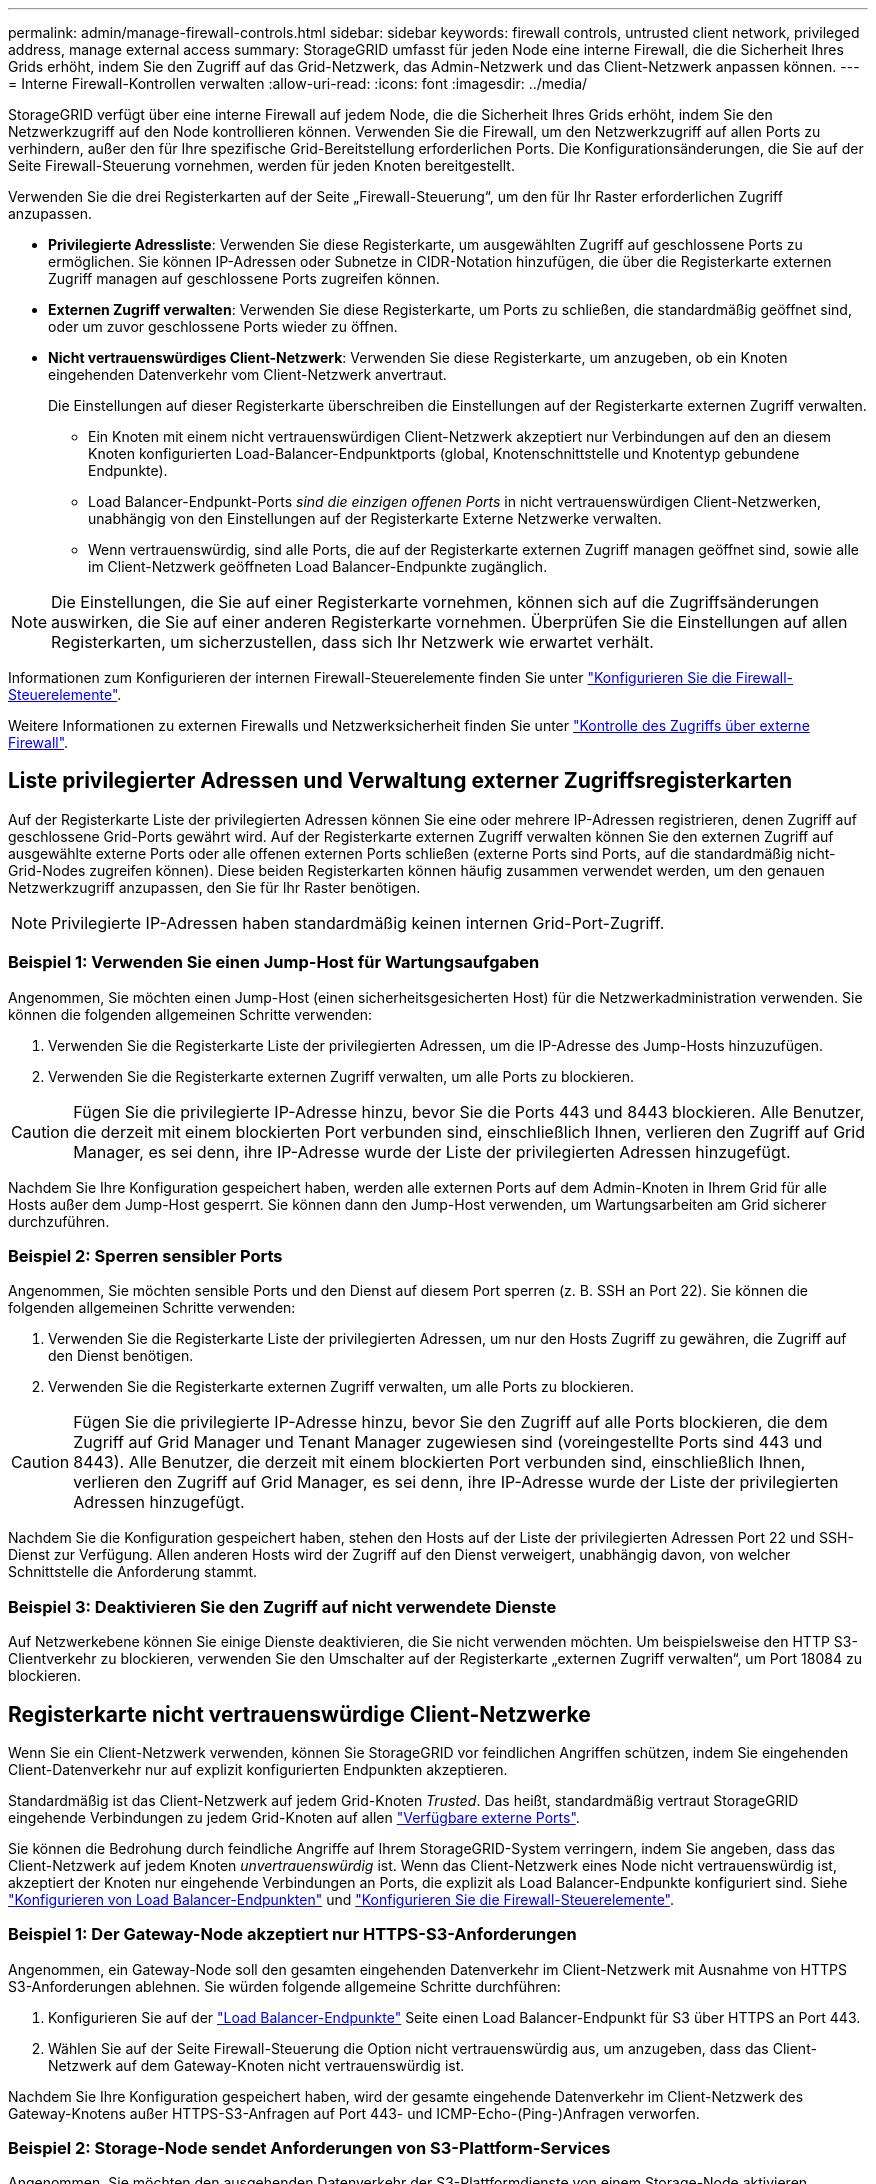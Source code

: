 ---
permalink: admin/manage-firewall-controls.html 
sidebar: sidebar 
keywords: firewall controls, untrusted client network, privileged address, manage external access 
summary: StorageGRID umfasst für jeden Node eine interne Firewall, die die Sicherheit Ihres Grids erhöht, indem Sie den Zugriff auf das Grid-Netzwerk, das Admin-Netzwerk und das Client-Netzwerk anpassen können. 
---
= Interne Firewall-Kontrollen verwalten
:allow-uri-read: 
:icons: font
:imagesdir: ../media/


[role="lead"]
StorageGRID verfügt über eine interne Firewall auf jedem Node, die die Sicherheit Ihres Grids erhöht, indem Sie den Netzwerkzugriff auf den Node kontrollieren können. Verwenden Sie die Firewall, um den Netzwerkzugriff auf allen Ports zu verhindern, außer den für Ihre spezifische Grid-Bereitstellung erforderlichen Ports. Die Konfigurationsänderungen, die Sie auf der Seite Firewall-Steuerung vornehmen, werden für jeden Knoten bereitgestellt.

Verwenden Sie die drei Registerkarten auf der Seite „Firewall-Steuerung“, um den für Ihr Raster erforderlichen Zugriff anzupassen.

* *Privilegierte Adressliste*: Verwenden Sie diese Registerkarte, um ausgewählten Zugriff auf geschlossene Ports zu ermöglichen. Sie können IP-Adressen oder Subnetze in CIDR-Notation hinzufügen, die über die Registerkarte externen Zugriff managen auf geschlossene Ports zugreifen können.
* *Externen Zugriff verwalten*: Verwenden Sie diese Registerkarte, um Ports zu schließen, die standardmäßig geöffnet sind, oder um zuvor geschlossene Ports wieder zu öffnen.
* *Nicht vertrauenswürdiges Client-Netzwerk*: Verwenden Sie diese Registerkarte, um anzugeben, ob ein Knoten eingehenden Datenverkehr vom Client-Netzwerk anvertraut.
+
Die Einstellungen auf dieser Registerkarte überschreiben die Einstellungen auf der Registerkarte externen Zugriff verwalten.

+
** Ein Knoten mit einem nicht vertrauenswürdigen Client-Netzwerk akzeptiert nur Verbindungen auf den an diesem Knoten konfigurierten Load-Balancer-Endpunktports (global, Knotenschnittstelle und Knotentyp gebundene Endpunkte).
** Load Balancer-Endpunkt-Ports _sind die einzigen offenen Ports_ in nicht vertrauenswürdigen Client-Netzwerken, unabhängig von den Einstellungen auf der Registerkarte Externe Netzwerke verwalten.
** Wenn vertrauenswürdig, sind alle Ports, die auf der Registerkarte externen Zugriff managen geöffnet sind, sowie alle im Client-Netzwerk geöffneten Load Balancer-Endpunkte zugänglich.





NOTE: Die Einstellungen, die Sie auf einer Registerkarte vornehmen, können sich auf die Zugriffsänderungen auswirken, die Sie auf einer anderen Registerkarte vornehmen. Überprüfen Sie die Einstellungen auf allen Registerkarten, um sicherzustellen, dass sich Ihr Netzwerk wie erwartet verhält.

Informationen zum Konfigurieren der internen Firewall-Steuerelemente finden Sie unter link:../admin/configure-firewall-controls.html["Konfigurieren Sie die Firewall-Steuerelemente"].

Weitere Informationen zu externen Firewalls und Netzwerksicherheit finden Sie unter link:../admin/controlling-access-through-firewalls.html["Kontrolle des Zugriffs über externe Firewall"].



== Liste privilegierter Adressen und Verwaltung externer Zugriffsregisterkarten

Auf der Registerkarte Liste der privilegierten Adressen können Sie eine oder mehrere IP-Adressen registrieren, denen Zugriff auf geschlossene Grid-Ports gewährt wird. Auf der Registerkarte externen Zugriff verwalten können Sie den externen Zugriff auf ausgewählte externe Ports oder alle offenen externen Ports schließen (externe Ports sind Ports, auf die standardmäßig nicht-Grid-Nodes zugreifen können). Diese beiden Registerkarten können häufig zusammen verwendet werden, um den genauen Netzwerkzugriff anzupassen, den Sie für Ihr Raster benötigen.


NOTE: Privilegierte IP-Adressen haben standardmäßig keinen internen Grid-Port-Zugriff.



=== Beispiel 1: Verwenden Sie einen Jump-Host für Wartungsaufgaben

Angenommen, Sie möchten einen Jump-Host (einen sicherheitsgesicherten Host) für die Netzwerkadministration verwenden. Sie können die folgenden allgemeinen Schritte verwenden:

. Verwenden Sie die Registerkarte Liste der privilegierten Adressen, um die IP-Adresse des Jump-Hosts hinzuzufügen.
. Verwenden Sie die Registerkarte externen Zugriff verwalten, um alle Ports zu blockieren.



CAUTION: Fügen Sie die privilegierte IP-Adresse hinzu, bevor Sie die Ports 443 und 8443 blockieren. Alle Benutzer, die derzeit mit einem blockierten Port verbunden sind, einschließlich Ihnen, verlieren den Zugriff auf Grid Manager, es sei denn, ihre IP-Adresse wurde der Liste der privilegierten Adressen hinzugefügt.

Nachdem Sie Ihre Konfiguration gespeichert haben, werden alle externen Ports auf dem Admin-Knoten in Ihrem Grid für alle Hosts außer dem Jump-Host gesperrt. Sie können dann den Jump-Host verwenden, um Wartungsarbeiten am Grid sicherer durchzuführen.



=== Beispiel 2: Sperren sensibler Ports

Angenommen, Sie möchten sensible Ports und den Dienst auf diesem Port sperren (z. B. SSH an Port 22). Sie können die folgenden allgemeinen Schritte verwenden:

. Verwenden Sie die Registerkarte Liste der privilegierten Adressen, um nur den Hosts Zugriff zu gewähren, die Zugriff auf den Dienst benötigen.
. Verwenden Sie die Registerkarte externen Zugriff verwalten, um alle Ports zu blockieren.



CAUTION: Fügen Sie die privilegierte IP-Adresse hinzu, bevor Sie den Zugriff auf alle Ports blockieren, die dem Zugriff auf Grid Manager und Tenant Manager zugewiesen sind (voreingestellte Ports sind 443 und 8443). Alle Benutzer, die derzeit mit einem blockierten Port verbunden sind, einschließlich Ihnen, verlieren den Zugriff auf Grid Manager, es sei denn, ihre IP-Adresse wurde der Liste der privilegierten Adressen hinzugefügt.

Nachdem Sie die Konfiguration gespeichert haben, stehen den Hosts auf der Liste der privilegierten Adressen Port 22 und SSH-Dienst zur Verfügung. Allen anderen Hosts wird der Zugriff auf den Dienst verweigert, unabhängig davon, von welcher Schnittstelle die Anforderung stammt.



=== Beispiel 3: Deaktivieren Sie den Zugriff auf nicht verwendete Dienste

Auf Netzwerkebene können Sie einige Dienste deaktivieren, die Sie nicht verwenden möchten. Um beispielsweise den HTTP S3-Clientverkehr zu blockieren, verwenden Sie den Umschalter auf der Registerkarte „externen Zugriff verwalten“, um Port 18084 zu blockieren.



== Registerkarte nicht vertrauenswürdige Client-Netzwerke

Wenn Sie ein Client-Netzwerk verwenden, können Sie StorageGRID vor feindlichen Angriffen schützen, indem Sie eingehenden Client-Datenverkehr nur auf explizit konfigurierten Endpunkten akzeptieren.

Standardmäßig ist das Client-Netzwerk auf jedem Grid-Knoten _Trusted_. Das heißt, standardmäßig vertraut StorageGRID eingehende Verbindungen zu jedem Grid-Knoten auf allen link:../network/external-communications.html["Verfügbare externe Ports"].

Sie können die Bedrohung durch feindliche Angriffe auf Ihrem StorageGRID-System verringern, indem Sie angeben, dass das Client-Netzwerk auf jedem Knoten _unvertrauenswürdig_ ist. Wenn das Client-Netzwerk eines Node nicht vertrauenswürdig ist, akzeptiert der Knoten nur eingehende Verbindungen an Ports, die explizit als Load Balancer-Endpunkte konfiguriert sind. Siehe link:../admin/configuring-load-balancer-endpoints.html["Konfigurieren von Load Balancer-Endpunkten"] und link:../admin/configure-firewall-controls.html["Konfigurieren Sie die Firewall-Steuerelemente"].



=== Beispiel 1: Der Gateway-Node akzeptiert nur HTTPS-S3-Anforderungen

Angenommen, ein Gateway-Node soll den gesamten eingehenden Datenverkehr im Client-Netzwerk mit Ausnahme von HTTPS S3-Anforderungen ablehnen. Sie würden folgende allgemeine Schritte durchführen:

. Konfigurieren Sie auf der link:../admin/configuring-load-balancer-endpoints.html["Load Balancer-Endpunkte"] Seite einen Load Balancer-Endpunkt für S3 über HTTPS an Port 443.
. Wählen Sie auf der Seite Firewall-Steuerung die Option nicht vertrauenswürdig aus, um anzugeben, dass das Client-Netzwerk auf dem Gateway-Knoten nicht vertrauenswürdig ist.


Nachdem Sie Ihre Konfiguration gespeichert haben, wird der gesamte eingehende Datenverkehr im Client-Netzwerk des Gateway-Knotens außer HTTPS-S3-Anfragen auf Port 443- und ICMP-Echo-(Ping-)Anfragen verworfen.



=== Beispiel 2: Storage-Node sendet Anforderungen von S3-Plattform-Services

Angenommen, Sie möchten den ausgehenden Datenverkehr der S3-Plattformdienste von einem Storage-Node aktivieren, möchten jedoch eingehende Verbindungen zu diesem Storage-Node im Client-Netzwerk verhindern. Sie würden diesen allgemeinen Schritt durchführen:

* Geben Sie auf der Registerkarte nicht vertrauenswürdige Client-Netzwerke der Seite Firewall-Steuerung an, dass das Client-Netzwerk auf dem Storage Node nicht vertrauenswürdig ist.


Nachdem Sie die Konfiguration gespeichert haben, akzeptiert der Storage Node keinen eingehenden Datenverkehr mehr im Client-Netzwerk, erlaubt jedoch weiterhin ausgehende Anfragen an konfigurierte Plattformdienstziele.



=== Beispiel 3: Zugriff auf Grid Manager auf ein Subnetz beschränken

Angenommen, Sie möchten den Zugriff des Grid-Managers nur auf ein bestimmtes Subnetz zulassen. Führen Sie die folgenden Schritte aus:

. Verbinden Sie das Client-Netzwerk Ihrer Admin-Knoten mit dem Subnetz.
. Verwenden Sie die Registerkarte nicht vertrauenswürdiges Clientnetzwerk, um das Clientnetzwerk als nicht vertrauenswürdig zu konfigurieren.
. Wenn Sie einen Load Balancer-Endpunkt der Managementoberfläche erstellen, geben Sie den Port ein und wählen Sie die Managementoberfläche aus, auf die der Port zugreifen soll.
. Wählen Sie *Ja* für nicht vertrauenswürdiges Client-Netzwerk aus.
. Verwenden Sie die Registerkarte externen Zugriff verwalten, um alle externen Ports zu blockieren (mit oder ohne privilegierte IP-Adressen für Hosts außerhalb dieses Subnetzes).


Nachdem Sie die Konfiguration gespeichert haben, können nur Hosts in dem von Ihnen angegebenen Subnetz auf den Grid Manager zugreifen. Alle anderen Hosts sind blockiert.
